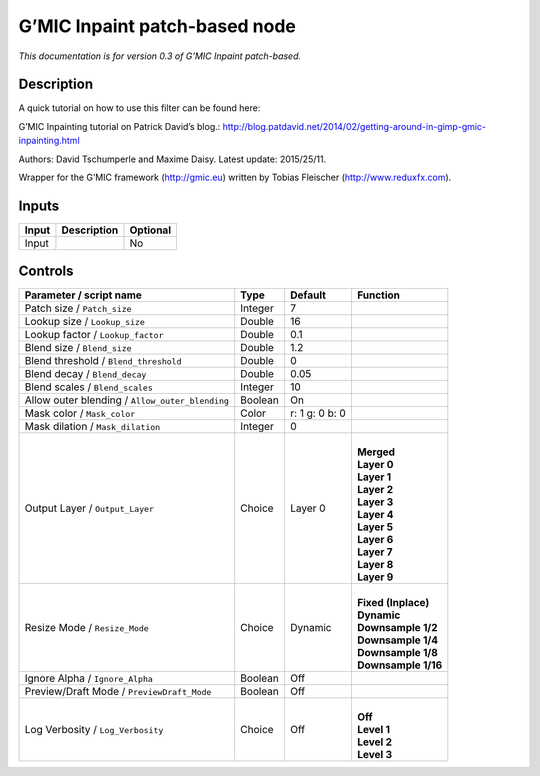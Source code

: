 .. _eu.gmic.Inpaintpatchbased:

G’MIC Inpaint patch-based node
==============================

*This documentation is for version 0.3 of G’MIC Inpaint patch-based.*

Description
-----------

A quick tutorial on how to use this filter can be found here:

G’MIC Inpainting tutorial on Patrick David’s blog.: http://blog.patdavid.net/2014/02/getting-around-in-gimp-gmic-inpainting.html

Authors: David Tschumperle and Maxime Daisy. Latest update: 2015/25/11.

Wrapper for the G’MIC framework (http://gmic.eu) written by Tobias Fleischer (http://www.reduxfx.com).

Inputs
------

+-------+-------------+----------+
| Input | Description | Optional |
+=======+=============+==========+
| Input |             | No       |
+-------+-------------+----------+

Controls
--------

.. tabularcolumns:: |>{\raggedright}p{0.2\columnwidth}|>{\raggedright}p{0.06\columnwidth}|>{\raggedright}p{0.07\columnwidth}|p{0.63\columnwidth}|

.. cssclass:: longtable

+-------------------------------------------------+---------+----------------+-----------------------+
| Parameter / script name                         | Type    | Default        | Function              |
+=================================================+=========+================+=======================+
| Patch size / ``Patch_size``                     | Integer | 7              |                       |
+-------------------------------------------------+---------+----------------+-----------------------+
| Lookup size / ``Lookup_size``                   | Double  | 16             |                       |
+-------------------------------------------------+---------+----------------+-----------------------+
| Lookup factor / ``Lookup_factor``               | Double  | 0.1            |                       |
+-------------------------------------------------+---------+----------------+-----------------------+
| Blend size / ``Blend_size``                     | Double  | 1.2            |                       |
+-------------------------------------------------+---------+----------------+-----------------------+
| Blend threshold / ``Blend_threshold``           | Double  | 0              |                       |
+-------------------------------------------------+---------+----------------+-----------------------+
| Blend decay / ``Blend_decay``                   | Double  | 0.05           |                       |
+-------------------------------------------------+---------+----------------+-----------------------+
| Blend scales / ``Blend_scales``                 | Integer | 10             |                       |
+-------------------------------------------------+---------+----------------+-----------------------+
| Allow outer blending / ``Allow_outer_blending`` | Boolean | On             |                       |
+-------------------------------------------------+---------+----------------+-----------------------+
| Mask color / ``Mask_color``                     | Color   | r: 1 g: 0 b: 0 |                       |
+-------------------------------------------------+---------+----------------+-----------------------+
| Mask dilation / ``Mask_dilation``               | Integer | 0              |                       |
+-------------------------------------------------+---------+----------------+-----------------------+
| Output Layer / ``Output_Layer``                 | Choice  | Layer 0        | |                     |
|                                                 |         |                | | **Merged**          |
|                                                 |         |                | | **Layer 0**         |
|                                                 |         |                | | **Layer 1**         |
|                                                 |         |                | | **Layer 2**         |
|                                                 |         |                | | **Layer 3**         |
|                                                 |         |                | | **Layer 4**         |
|                                                 |         |                | | **Layer 5**         |
|                                                 |         |                | | **Layer 6**         |
|                                                 |         |                | | **Layer 7**         |
|                                                 |         |                | | **Layer 8**         |
|                                                 |         |                | | **Layer 9**         |
+-------------------------------------------------+---------+----------------+-----------------------+
| Resize Mode / ``Resize_Mode``                   | Choice  | Dynamic        | |                     |
|                                                 |         |                | | **Fixed (Inplace)** |
|                                                 |         |                | | **Dynamic**         |
|                                                 |         |                | | **Downsample 1/2**  |
|                                                 |         |                | | **Downsample 1/4**  |
|                                                 |         |                | | **Downsample 1/8**  |
|                                                 |         |                | | **Downsample 1/16** |
+-------------------------------------------------+---------+----------------+-----------------------+
| Ignore Alpha / ``Ignore_Alpha``                 | Boolean | Off            |                       |
+-------------------------------------------------+---------+----------------+-----------------------+
| Preview/Draft Mode / ``PreviewDraft_Mode``      | Boolean | Off            |                       |
+-------------------------------------------------+---------+----------------+-----------------------+
| Log Verbosity / ``Log_Verbosity``               | Choice  | Off            | |                     |
|                                                 |         |                | | **Off**             |
|                                                 |         |                | | **Level 1**         |
|                                                 |         |                | | **Level 2**         |
|                                                 |         |                | | **Level 3**         |
+-------------------------------------------------+---------+----------------+-----------------------+
